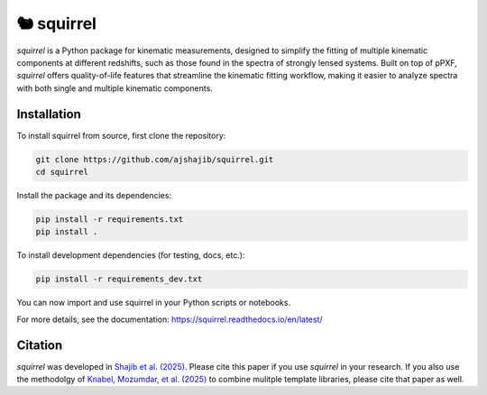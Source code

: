 ==========================================
🐿️ squirrel
==========================================

|Read the Docs| |GitHub| |Codecov| |Black| |docformatter| |docstyle|

`squirrel` is a Python package for kinematic measurements, designed to simplify the fitting of multiple kinematic 
components at different redshifts, such as those found in the spectra of strongly lensed systems. Built on top of 
pPXF, `squirrel` offers quality-of-life features that streamline the kinematic fitting workflow, making it easier to 
analyze spectra with both single and multiple kinematic components.

Installation
============

To install squirrel from source, first clone the repository:

.. code-block:: bash

    git clone https://github.com/ajshajib/squirrel.git
    cd squirrel

Install the package and its dependencies:

.. code-block:: bash

    pip install -r requirements.txt
    pip install .

To install development dependencies (for testing, docs, etc.):

.. code-block:: bash

    pip install -r requirements_dev.txt

You can now import and use squirrel in your Python scripts or notebooks.

For more details, see the documentation: https://squirrel.readthedocs.io/en/latest/

Citation
========

`squirrel` was developed in `Shajib et al. (2025) <https://ui.adsabs.harvard.edu/abs/2025arXiv250621665S/abstract>`_. 
Please cite this paper if you use `squirrel` in your research. If you also use the methodolgy of 
`Knabel, Mozumdar, et al. (2025) <https://ui.adsabs.harvard.edu/abs/2025arXiv250216034K/abstract>`_ 
to combine mulitple template libraries, please cite that paper as well.

.. |Read the Docs| image:: https://readthedocs.org/projects/squirrel/badge/?version=latest
    :target: https://squirrel.readthedocs.io/en/latest/?badge=latest
    :alt: Documentation Status

.. |GitHub| image:: https://github.com/ajshajib/squirrel/workflows/CI/badge.svg
    :target: https://github.com/ajshajib/squirrel/actions
    :alt: Build Status

.. |Codecov| image:: https://codecov.io/gh/ajshajib/squirrel/graph/badge.svg?token=PyDRdtsGSX
    :target: https://codecov.io/gh/ajshajib/squirrel
    :alt: Code coverage

.. |Black| image:: https://img.shields.io/badge/code%20style-black-000000.svg
    :target: https://github.com/psf/black

.. |docstyle| image:: https://img.shields.io/badge/%20style-sphinx-0a507a.svg
    :target: https://www.sphinx-doc.org/en/master/usage/index.html

.. |docformatter| image:: https://img.shields.io/badge/%20formatter-docformatter-fedcba.svg
    :target: https://github.com/PyCQA/docformatter
